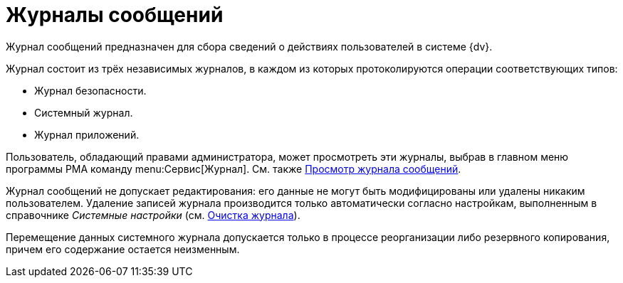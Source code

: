 = Журналы сообщений

Журнал сообщений предназначен для сбора сведений о действиях пользователей в системе {dv}.

.Журнал состоит из трёх независимых журналов, в каждом из которых протоколируются операции соответствующих типов:
* Журнал безопасности.
* Системный журнал.
* Журнал приложений.

Пользователь, обладающий правами администратора, может просмотреть эти журналы, выбрав в главном меню программы РМА команду menu:Сервис[Журнал]. См. также xref:logs-view.adoc[Просмотр журнала сообщений].

Журнал сообщений не допускает редактирования: его данные не могут быть модифицированы или удалены никаким пользователем. Удаление записей журнала производится только автоматически согласно настройкам, выполненным в справочнике _Системные настройки_ (см. xref:logs-clear-delete.adoc[Очистка журнала]).

Перемещение данных системного журнала допускается только в процессе реорганизации либо резервного копирования, причем его содержание остается неизменным.
